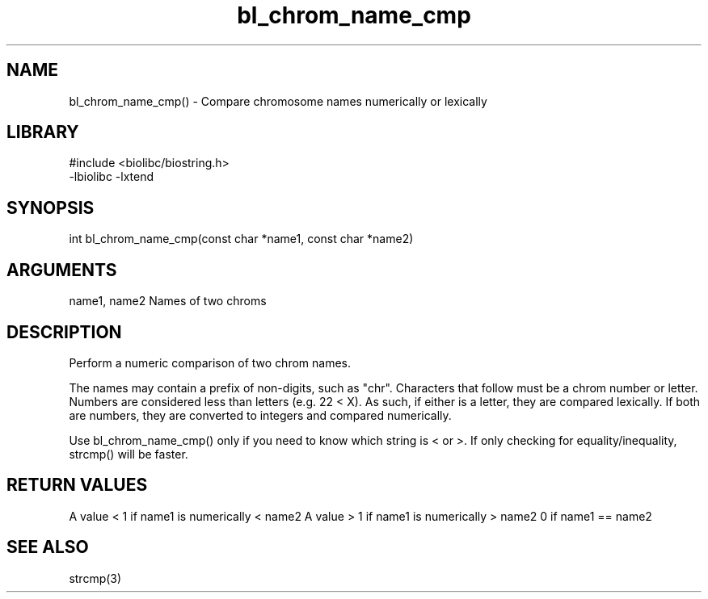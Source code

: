 \" Generated by c2man from bl_chrom_name_cmp.c
.TH bl_chrom_name_cmp 3

.SH NAME
bl_chrom_name_cmp() - Compare chromosome names numerically or lexically

.SH LIBRARY
\" Indicate #includes, library name, -L and -l flags
.nf
.na
#include <biolibc/biostring.h>
-lbiolibc -lxtend
.ad
.fi

\" Convention:
\" Underline anything that is typed verbatim - commands, etc.
.SH SYNOPSIS
.nf
.na
int     bl_chrom_name_cmp(const char *name1, const char *name2)
.ad
.fi

.SH ARGUMENTS
.nf
.na
name1, name2    Names of two chroms
.ad
.fi

.SH DESCRIPTION

Perform a numeric comparison of two chrom names.

The names may contain a prefix of non-digits, such as "chr".
Characters that follow must be a chrom number or letter.
Numbers are considered less than letters (e.g. 22 < X).  As such,
if either is a letter, they are compared lexically.  If both are
numbers, they are converted to integers and compared numerically.

Use bl_chrom_name_cmp() only if you need to know which string is
< or >.  If only checking for equality/inequality, strcmp() will be
faster.

.SH RETURN VALUES

A value < 1 if name1 is numerically < name2
A value > 1 if name1 is numerically > name2
0 if name1 == name2

.SH SEE ALSO

strcmp(3)

